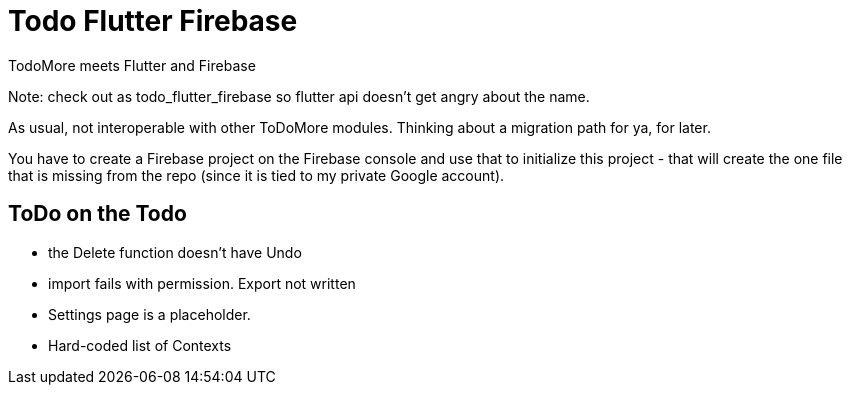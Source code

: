 = Todo Flutter Firebase

TodoMore meets Flutter and Firebase

Note: check out as todo_flutter_firebase so flutter api doesn't get angry about the name.

As usual, not interoperable with other ToDoMore modules. 
Thinking about a migration path for ya, for later.

You have to create a Firebase project on the Firebase console and use that to initialize this project - that will create the one file that is missing from the repo (since it is tied to my private Google account).

== ToDo on the Todo

* the Delete function doesn't have Undo
* import fails with permission. Export not written
* Settings page is a placeholder.
* Hard-coded list of Contexts

